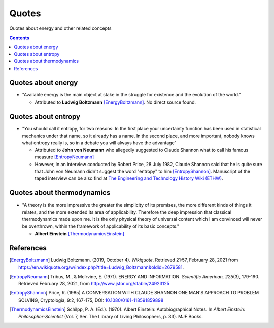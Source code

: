 ======
Quotes
======
Quotes about energy and other related concepts

.. contents:: **Contents**
   :depth: 3
   :local:
   :backlinks: top

Quotes about energy
===================
* "Available energy is the main object at stake in the struggle for existence and the evolution of the world."

  * Attributed to **Ludwig Boltzmann** [EnergyBoltzmann]_. No direct source found.
  
Quotes about entropy
====================
* "You should call it entropy, for two reasons: In the first place your uncertainty function has been used in statistical mechanics under that name, so it already has a name. In the second place, and more important, nobody knows what entropy really is, so in a debate you will always have the advantage"

  * Attributed to **John von Neumann** who allegedly suggested to Claude Shannon what to call his famous measure [EntropyNeumann]_
  * However, in an interview conducted by Robert Price, 28 July 1982, Claude Shannon said that he is quite sure that
    John von Neumann didn't suggest the word "entropy" to him [EntropyShannon]_. Manuscript of the taped interview can be also find
    at `The Engineering and Technology History Wiki (ETHW) <https://ethw.org/Oral-History:Claude_E._Shannon#Thermodynamics_and_entropy.3B_cryptography>`_.

Quotes about thermodynamics
===========================
* "A theory is the more impressive the greater the simplicity of its premises, the more different kinds of things it relates, and the more extended its area of applicability. Therefore the deep impression that classical thermodynamics made upon me. It is the only physical theory of universal content which I am convinced will never be overthrown, within the framework of applicability of its basic concepts."
  
  * **Albert Einstein** [ThermodynamicsEinstein]_
  
References
==========
.. [EnergyBoltzmann] Ludwig Boltzmann. (2019, October 4). *Wikiquote*. Retrieved 21:57, February 28, 2021 from https://en.wikiquote.org/w/index.php?title=Ludwig_Boltzmann&oldid=2679581.
.. [EntropyNeumann] Tribus, M., & McIrvine, E. (1971). ENERGY AND INFORMATION. *Scientific American, 225*\(3), 179-190. Retrieved February 28, 2021, from http://www.jstor.org/stable/24923125
.. [EntropyShannon] Price, R. (1985) A CONVERSATION WITH CLAUDE SHANNON ONE MAN'S APPROACH TO PROBLEM SOLVING, Cryptologia, 9:2, 167-175, DOI: `10.1080/0161-118591859898 <https://doi.org/10.1080/0161-118591859898>`_
.. [ThermodynamicsEinstein] Schilpp, P. A. (Ed.). (1970). Albert Einstein: Autobiographical Notes. In *Albert Einstein: Philosopher-Scientist* (Vol. 7, Ser. The Library of Living Philosophers, p. 33). MJF Books. 

